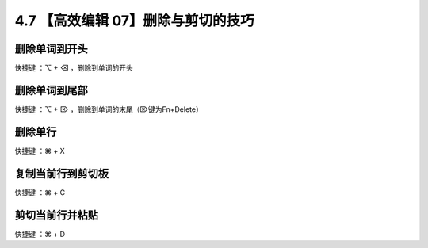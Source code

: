 4.7 【高效编辑 07】删除与剪切的技巧
===================================

.. image:: http://image.iswbm.com/20200804124133.png

删除单词到开头
--------------

快捷键 ：⌥ + ⌫ ，删除到单词的开头

删除单词到尾部
--------------

快捷键 ：⌥ + ⌦ ，删除到单词的末尾（⌦键为Fn+Delete）

删除单行
--------

快捷键 ：⌘ + X

复制当前行到剪切板
------------------

快捷键 ：⌘ + C

剪切当前行并粘贴
----------------

快捷键 ：⌘ + D
